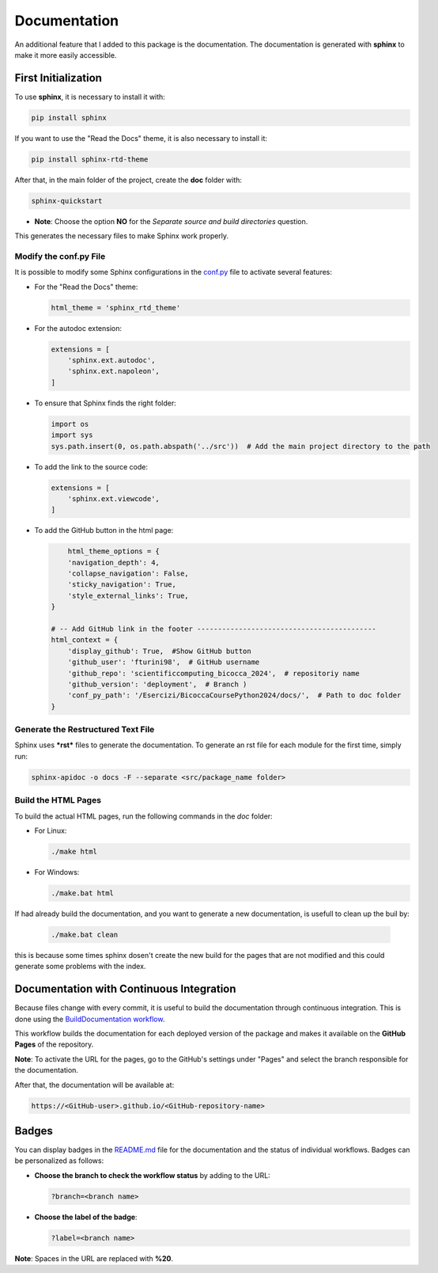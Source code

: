 Documentation
=====================================

An additional feature that I added to this package is the documentation.  
The documentation is generated with **sphinx** to make it more easily accessible.

First Initialization
--------------------

To use **sphinx**, it is necessary to install it with:

.. code-block:: bash

    pip install sphinx

If you want to use the "Read the Docs" theme, it is also necessary to install it:

.. code-block:: bash

    pip install sphinx-rtd-theme

After that, in the main folder of the project, create the **doc** folder with:

.. code-block:: bash

    sphinx-quickstart

- **Note**:  
  Choose the option **NO** for the *Separate source and build directories* question.

This generates the necessary files to make Sphinx work properly.

Modify the conf.py File
~~~~~~~~~~~~~~~~~~~~~~~

It is possible to modify some Sphinx configurations in the `conf.py <https://github.com/fturini98/scientificcomputing_bicocca_2024/tree/deployment/Esercizi/BicoccaCoursePython2024/docs/conf.py>`_ file to activate several features:

- For the "Read the Docs" theme:

  .. code-block:: python

       html_theme = 'sphinx_rtd_theme'

- For the autodoc extension:

  .. code-block:: python

    extensions = [
        'sphinx.ext.autodoc',
        'sphinx.ext.napoleon',
    ]

- To ensure that Sphinx finds the right folder:

  .. code-block:: python

    import os
    import sys
    sys.path.insert(0, os.path.abspath('../src'))  # Add the main project directory to the path

- To add the link to the source code:

  .. code-block:: python

    extensions = [
        'sphinx.ext.viewcode',
    ]

- To add the GitHub button in the html page:

  .. code-block:: python

        html_theme_options = {
        'navigation_depth': 4,
        'collapse_navigation': False,
        'sticky_navigation': True,
        'style_external_links': True,
    }

    # -- Add GitHub link in the footer -------------------------------------------
    html_context = {
        'display_github': True,  #Show GitHub button
        'github_user': 'fturini98',  # GitHub username
        'github_repo': 'scientificcomputing_bicocca_2024',  # repositoriy name
        'github_version': 'deployment',  # Branch )
        'conf_py_path': '/Esercizi/BicoccaCoursePython2024/docs/',  # Path to doc folder
    }

Generate the Restructured Text File
~~~~~~~~~~~~~~~~~~~~~~~~~~~~~~~~~~~

Sphinx uses ***rst*** files to generate the documentation.  
To generate an rst file for each module for the first time, simply run:

.. code-block:: bash

    sphinx-apidoc -o docs -F --separate <src/package_name folder>

Build the HTML Pages
~~~~~~~~~~~~~~~~~~~~

To build the actual HTML pages, run the following commands in the *doc* folder:

- For Linux:

  .. code-block:: bash

    ./make html

- For Windows:

  .. code-block:: bash

    ./make.bat html

If had already build the documentation, and you want to generate a new documentation, is usefull to clean up the buil by:

  .. code-block:: bash

    ./make.bat clean

this is because some times sphinx dosen't create the new build for the pages that are not modified and this could generate some problems with the index.

Documentation with Continuous Integration
-----------------------------------------

Because files change with every commit, it is useful to build the documentation through continuous integration.  
This is done using the `BuildDocumentation workflow <https://github.com/fturini98/scientificcomputing_bicocca_2024/tree/deployment/.github/workflows/BuildDocumentation.yml>`_.  

This workflow builds the documentation for each deployed version of the package and makes it available on the **GitHub Pages** of the repository.

**Note**: To activate the URL for the pages, go to the GitHub's settings under "Pages" and select the branch responsible for the documentation.

After that, the documentation will be available at:

.. code-block:: bash
  
   https://<GitHub-user>.github.io/<GitHub-repository-name>

Badges
------

You can display badges in the `README.md <https://github.com/fturini98/scientificcomputing_bicocca_2024/tree/deployment/Esercizi/BicoccaCoursePython2024/README.md>`_ file for the documentation and the status of individual workflows.  
Badges can be personalized as follows:

- **Choose the branch to check the workflow status** by adding to the URL:

  .. code-block:: bash

    ?branch=<branch name>

- **Choose the label of the badge**:

  .. code-block:: bash

    ?label=<branch name>

**Note**: Spaces in the URL are replaced with **%20**.
